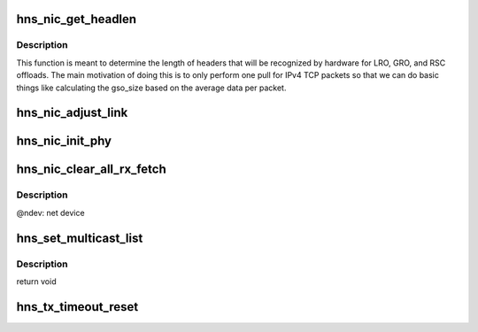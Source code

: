.. -*- coding: utf-8; mode: rst -*-
.. src-file: drivers/net/ethernet/hisilicon/hns/hns_enet.c

.. _`hns_nic_get_headlen`:

hns_nic_get_headlen
===================

.. c:function:: unsigned int hns_nic_get_headlen(unsigned char *data, u32 flag, unsigned int max_size)

    determine size of header for RSC/LRO/GRO/FCOE

    :param unsigned char \*data:
        pointer to the start of the headers

    :param u32 flag:
        *undescribed*

    :param unsigned int max_size:
        *undescribed*

.. _`hns_nic_get_headlen.description`:

Description
-----------

This function is meant to determine the length of headers that will
be recognized by hardware for LRO, GRO, and RSC offloads.  The main
motivation of doing this is to only perform one pull for IPv4 TCP
packets so that we can do basic things like calculating the gso_size
based on the average data per packet.

.. _`hns_nic_adjust_link`:

hns_nic_adjust_link
===================

.. c:function:: void hns_nic_adjust_link(struct net_device *ndev)

    adjust net work mode by the phy stat or new param \ ``ndev``\ : net device

    :param struct net_device \*ndev:
        *undescribed*

.. _`hns_nic_init_phy`:

hns_nic_init_phy
================

.. c:function:: int hns_nic_init_phy(struct net_device *ndev, struct hnae_handle *h)

    init phy \ ``ndev``\ : net device \ ``h``\ : ae handle Return 0 on success, negative on failure

    :param struct net_device \*ndev:
        *undescribed*

    :param struct hnae_handle \*h:
        *undescribed*

.. _`hns_nic_clear_all_rx_fetch`:

hns_nic_clear_all_rx_fetch
==========================

.. c:function:: int hns_nic_clear_all_rx_fetch(struct net_device *ndev)

    clear the chip fetched descriptions. The function as follows: 1. if one rx ring has found the page_offset is not equal 0 between head and tail, it means that the chip fetched the wrong descs for the ring which buffer size is 4096. 2. we set the chip serdes loopback and set rss indirection to the ring. 3. construct 64-bytes ip broadcast packages, wait the associated rx ring recieving all packages and it will fetch new descriptions. 4. recover to the original state.

    :param struct net_device \*ndev:
        *undescribed*

.. _`hns_nic_clear_all_rx_fetch.description`:

Description
-----------

@ndev: net device

.. _`hns_set_multicast_list`:

hns_set_multicast_list
======================

.. c:function:: void hns_set_multicast_list(struct net_device *ndev)

    set mutl mac address

    :param struct net_device \*ndev:
        *undescribed*

.. _`hns_set_multicast_list.description`:

Description
-----------

return void

.. _`hns_tx_timeout_reset`:

hns_tx_timeout_reset
====================

.. c:function:: void hns_tx_timeout_reset(struct hns_nic_priv *priv)

    initiate reset due to Tx timeout

    :param struct hns_nic_priv \*priv:
        driver private struct

.. This file was automatic generated / don't edit.

